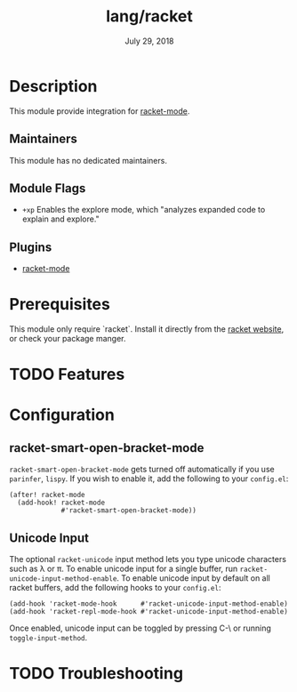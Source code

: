 #+TITLE:   lang/racket
#+DATE:    July 29, 2018
#+SINCE:   v2.0.9
#+STARTUP: inlineimages nofold

* Table of Contents :TOC_3:noexport:
- [[#description][Description]]
  - [[#maintainers][Maintainers]]
  - [[#module-flags][Module Flags]]
  - [[#plugins][Plugins]]
- [[#prerequisites][Prerequisites]]
- [[#features][Features]]
- [[#configuration][Configuration]]
  - [[#racket-smart-open-bracket-mode][racket-smart-open-bracket-mode]]
  - [[#unicode-input][Unicode Input]]
- [[#troubleshooting][Troubleshooting]]

* Description
This module provide integration for [[https://github.com/greghendershott/racket-mode][racket-mode]].

** Maintainers
This module has no dedicated maintainers.

** Module Flags
+ =+xp= Enables the explore mode, which "analyzes expanded code to explain and explore."

** Plugins
+ [[https://github.com/greghendershott/racket-mode][racket-mode]]

* Prerequisites
This module only require `racket`. Install it directly from the [[https://download.racket-lang.org/][racket website]],
or check your package manger.

* TODO Features

* Configuration
** racket-smart-open-bracket-mode
~racket-smart-open-bracket-mode~ gets turned off automatically if you use ~parinfer~,
~lispy~. If you wish to enable it, add the following to your ~config.el~:
#+BEGIN_SRC elisp
(after! racket-mode
  (add-hook! racket-mode
             #'racket-smart-open-bracket-mode))
#+END_SRC
** Unicode Input
The optional ~racket-unicode~ input method lets you type unicode characters such as λ or π.
To enable unicode input for a single buffer, run ~racket-unicode-input-method-enable~.
To enable unicode input by default on all racket buffers, add the following hooks
to your ~config.el~:
#+BEGIN_SRC elisp
(add-hook 'racket-mode-hook      #'racket-unicode-input-method-enable)
(add-hook 'racket-repl-mode-hook #'racket-unicode-input-method-enable)
#+END_SRC
Once enabled, unicode input can be toggled by pressing C-\ or running ~toggle-input-method~.

* TODO Troubleshooting
